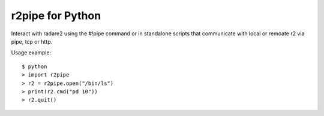 r2pipe for Python
=================

Interact with radare2 using the #!pipe command or in standalone scripts
that communicate with local or remoate r2 via pipe, tcp or http.

Usage example::

    $ python
    > import r2pipe
    > r2 = r2pipe.open("/bin/ls")
    > print(r2.cmd("pd 10"))
    > r2.quit()
